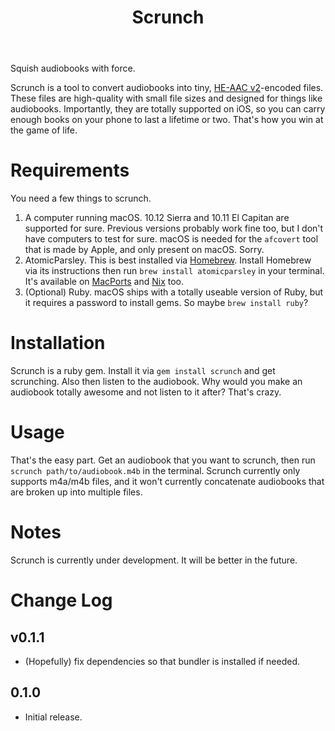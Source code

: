 #+TITLE: Scrunch

Squish audiobooks with force.

Scrunch is a tool to convert audiobooks into tiny, [[https://en.wikipedia.org/wiki/High-Efficiency_Advanced_Audio_Coding#Versions][HE-AAC v2]]-encoded files. These files are high-quality with small file sizes and designed for things like audiobooks. Importantly, they are totally supported on iOS, so you can carry enough books on your phone to last a lifetime or two. That's how you win at the game of life.

* Requirements
You need a few things to scrunch.

1. A computer running macOS. 10.12 Sierra and 10.11 El Capitan are supported for sure. Previous versions probably work fine too, but I don't have computers to test for sure. macOS is needed for the ~afcovert~ tool that is made by Apple, and only present on macOS. Sorry.
2. AtomicParsley. This is best installed via [[http://brew.sh][Homebrew]]. Install Homebrew via its instructions then run ~brew install atomicparsley~ in your terminal. It's available on [[https://www.macports.org][MacPorts]] and [[https://nixos.org/nix/][Nix]] too.
3. (Optional) Ruby. macOS ships with a totally useable version of Ruby, but it requires a password to install gems. So maybe ~brew install ruby~?

* Installation
Scrunch is a ruby gem. Install it via ~gem install scrunch~ and get scrunching. Also then listen to the audiobook. Why would you make an audiobook totally awesome and not listen to it after? That's crazy.

* Usage
That's the easy part. Get an audiobook that you want to scrunch, then run ~scrunch path/to/audiobook.m4b~ in the terminal. Scrunch currently only supports m4a/m4b files, and it won't currently concatenate audiobooks that are broken up into multiple files.

* Notes
Scrunch is currently under development. It will be better in the future.

* Change Log
** v0.1.1
- (Hopefully) fix dependencies so that bundler is installed if needed.

** 0.1.0
- Initial release.

